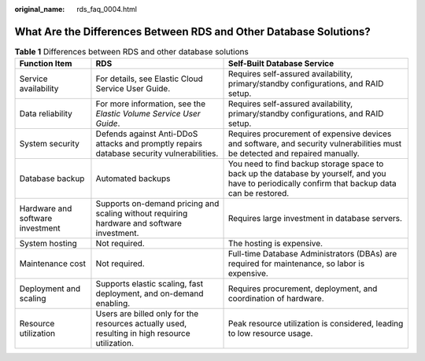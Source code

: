 :original_name: rds_faq_0004.html

.. _rds_faq_0004:

What Are the Differences Between RDS and Other Database Solutions?
==================================================================

.. table:: **Table 1** Differences between RDS and other database solutions

   +----------------------------------+------------------------------------------------------------------------------------------------+---------------------------------------------------------------------------------------------------------------------------------------------------+
   | Function Item                    | RDS                                                                                            | Self-Built Database Service                                                                                                                       |
   +==================================+================================================================================================+===================================================================================================================================================+
   | Service availability             | For details, see Elastic Cloud Service User Guide.                                             | Requires self-assured availability, primary/standby configurations, and RAID setup.                                                               |
   +----------------------------------+------------------------------------------------------------------------------------------------+---------------------------------------------------------------------------------------------------------------------------------------------------+
   | Data reliability                 | For more information, see the *Elastic Volume Service User Guide*.                             | Requires self-assured availability, primary/standby configurations, and RAID setup.                                                               |
   +----------------------------------+------------------------------------------------------------------------------------------------+---------------------------------------------------------------------------------------------------------------------------------------------------+
   | System security                  | Defends against Anti-DDoS attacks and promptly repairs database security vulnerabilities.      | Requires procurement of expensive devices and software, and security vulnerabilities must be detected and repaired manually.                      |
   +----------------------------------+------------------------------------------------------------------------------------------------+---------------------------------------------------------------------------------------------------------------------------------------------------+
   | Database backup                  | Automated backups                                                                              | You need to find backup storage space to back up the database by yourself, and you have to periodically confirm that backup data can be restored. |
   +----------------------------------+------------------------------------------------------------------------------------------------+---------------------------------------------------------------------------------------------------------------------------------------------------+
   | Hardware and software investment | Supports on-demand pricing and scaling without requiring hardware and software investment.     | Requires large investment in database servers.                                                                                                    |
   +----------------------------------+------------------------------------------------------------------------------------------------+---------------------------------------------------------------------------------------------------------------------------------------------------+
   | System hosting                   | Not required.                                                                                  | The hosting is expensive.                                                                                                                         |
   +----------------------------------+------------------------------------------------------------------------------------------------+---------------------------------------------------------------------------------------------------------------------------------------------------+
   | Maintenance cost                 | Not required.                                                                                  | Full-time Database Administrators (DBAs) are required for maintenance, so labor is expensive.                                                     |
   +----------------------------------+------------------------------------------------------------------------------------------------+---------------------------------------------------------------------------------------------------------------------------------------------------+
   | Deployment and scaling           | Supports elastic scaling, fast deployment, and on-demand enabling.                             | Requires procurement, deployment, and coordination of hardware.                                                                                   |
   +----------------------------------+------------------------------------------------------------------------------------------------+---------------------------------------------------------------------------------------------------------------------------------------------------+
   | Resource utilization             | Users are billed only for the resources actually used, resulting in high resource utilization. | Peak resource utilization is considered, leading to low resource usage.                                                                           |
   +----------------------------------+------------------------------------------------------------------------------------------------+---------------------------------------------------------------------------------------------------------------------------------------------------+
